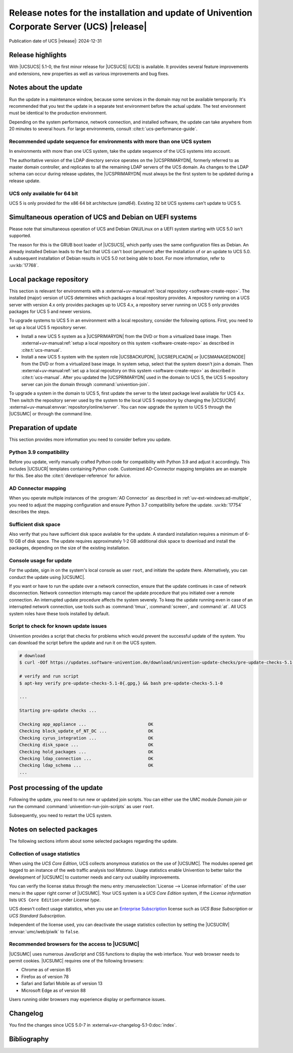 .. SPDX-FileCopyrightText: 2021-2024 Univention GmbH
..
.. SPDX-License-Identifier: AGPL-3.0-only

############################################################################################
Release notes for the installation and update of Univention Corporate Server (UCS) |release|
############################################################################################

Publication date of UCS |release|: 2024-12-31

.. _relnotes-highlights:

******************
Release highlights
******************

With |UCSUCS| 5.1-0, the first minor release for |UCSUCS| (UCS) is
available. It provides several feature improvements and extensions, new
properties as well as various improvements and bug fixes.

.. _relnotes-update:

**********************
Notes about the update
**********************

Run the update in a maintenance window, because some services in the domain may
not be available temporarily. It's recommended that you test the update in a separate
test environment before the actual update. The test environment must be
identical to the production environment.

Depending on the system performance, network connection, and installed software,
the update can take anywhere from 20 minutes to several hours. For large
environments, consult :cite:t:`ucs-performance-guide`.

.. _relnotes-sequence:

Recommended update sequence for environments with more than one UCS system
==========================================================================

In environments with more than one UCS system, take the update sequence of the UCS
systems into account.

The authoritative version of the LDAP directory service operates on the
|UCSPRIMARYDN|, formerly referred to as master domain controller, and replicates
to all the remaining LDAP servers of the UCS domain. As changes to the LDAP
schema can occur during release updates, the |UCSPRIMARYDN| must always be the
first system to be updated during a release update.

.. _relnotes-32bit:

UCS only available for 64 bit
=============================

UCS 5 is only provided for the x86 64 bit architecture (*amd64*). Existing 32
bit UCS systems can't update to UCS 5.

.. _relnotes-bootloader:

********************************************************
Simultaneous operation of UCS and Debian on UEFI systems
********************************************************

Please note that simultaneous operation of UCS and Debian GNU/Linux on a UEFI
system starting with UCS 5.0 isn't supported.

The reason for this is the GRUB boot loader of |UCSUCS|, which partly uses the
same configuration files as Debian. An already installed Debian leads to the
fact that UCS can't boot (anymore) after the installation of or an update to UCS
5.0. A subsequent installation of Debian results in UCS 5.0 not being able to
boot. For more information, refer to :uv:kb:`17768`.

.. _relnotes-localrepo:

************************
Local package repository
************************

This section is relevant for environments with a :external+uv-manual:ref:`local
repository <software-create-repo>`. The installed (major) version of UCS
determines which packages a local repository provides. A repository running on a
UCS server with version 4.x only provides packages up to UCS 4.x, a repository
server running on UCS 5 only provides packages for UCS 5 and newer versions.

To upgrade systems to UCS 5 in an environment with a local repository, consider
the following options. First, you need to set up a local UCS 5 repository
server.

* Install a new UCS 5 system as a |UCSPRIMARYDN| from the DVD or from a
  virtualized base image. Then :external+uv-manual:ref:`setup a local repository
  on this system <software-create-repo>` as described in :cite:t:`ucs-manual`.

* Install a new UCS 5 system with the system role |UCSBACKUPDN|, |UCSREPLICADN|
  or |UCSMANAGEDNODE| from the DVD or from a virtualized base image. In system
  setup, select that the system doesn't join a domain. Then
  :external+uv-manual:ref:`set up a local repository on this system
  <software-create-repo>` as described in :cite:t:`ucs-manual`. After you
  updated the |UCSPRIMARYDN| used in the domain to UCS 5, the UCS 5 repository
  server can join the domain through :command:`univention-join`.

To upgrade a system in the domain to UCS 5, first update the server to the
latest package level available for UCS 4.x. Then switch the repository server
used by the system to the local UCS 5 repository by changing the |UCSUCRV|
:external+uv-manual:envvar:`repository/online/server`. You can now upgrade the
system to UCS 5 through the |UCSUMC| or through the command line.

.. _relnotes-prepare:

*********************
Preparation of update
*********************

This section provides more information you need to consider before you update.

.. _relnotes-python-37-compatibility:

Python 3.9 compatibility
========================

Before you update, verify manually crafted Python code for compatibility with
Python 3.9 and adjust it accordingly. This includes |UCSUCR| templates
containing Python code. Customized AD-Connector mapping templates are an example
for this. See also the :cite:t:`developer-reference` for advice.

.. _relnotes-ad-connector-mapping:

AD Connector mapping
====================

When you operate multiple instances of the :program:`AD Connector` as described
in :ref:`uv-ext-windows:ad-multiple`, you need to adjust the mapping configuration and ensure
Python 3.7 compatibility before the update. :uv:kb:`17754` describes the steps.

.. _relnotes-sufficient-disc-space:

Sufficient disk space
=====================

Also verify that you have sufficient disk space available for the update. A
standard installation requires a minimum of 6-10 GB of disk space. The update
requires approximately 1-2 GB additional disk space to download and install the
packages, depending on the size of the existing installation.

.. _relnotes-console-for-update:

Console usage for update
========================

For the update, sign in on the system's local console as user ``root``, and
initiate the update there. Alternatively, you can conduct the update using
|UCSUMC|.

If you want or have to run the update over a network connection, ensure that the
update continues in case of network disconnection. Network connection interrupts
may cancel the update procedure that you initiated over a remote connection. An
interrupted update procedure affects the system severely. To keep the update
running even in case of an interrupted network connection, use tools such as
:command:`tmux`, :command:`screen`, and :command:`at`. All UCS system roles have
these tools installed by default.

.. _relnotes-pre-update-checks:

Script to check for known update issues
=======================================

Univention provides a script that checks for problems which would prevent the
successful update of the system. You can download the script before the update
and run it on the UCS system.

.. code-block:: console

   # download
   $ curl -OOf https://updates.software-univention.de/download/univention-update-checks/pre-update-checks-5.1-0{.gpg,}

   # verify and run script
   $ apt-key verify pre-update-checks-5.1-0{.gpg,} && bash pre-update-checks-5.1-0

   ...

   Starting pre-update checks ...

   Checking app_appliance ...                        OK
   Checking block_update_of_NT_DC ...                OK
   Checking cyrus_integration ...                    OK
   Checking disk_space ...                           OK
   Checking hold_packages ...                        OK
   Checking ldap_connection ...                      OK
   Checking ldap_schema ...                          OK
   ...


.. _relnotes-post:

*****************************
Post processing of the update
*****************************

Following the update, you need to run new or updated join scripts. You can
either use the UMC module *Domain join* or run the command
:command:`univention-run-join-scripts` as user ``root``.

Subsequently, you need to restart the UCS system.

.. _relnotes-packages:

**************************
Notes on selected packages
**************************

The following sections inform about some selected packages regarding the update.

.. _relnotes-usage:

Collection of usage statistics
==============================

When using the *UCS Core Edition*, UCS collects anonymous statistics on the use
of |UCSUMC|. The modules opened get logged to an instance of the web traffic
analysis tool *Matomo*. Usage statistics enable Univention to better tailor the
development of |UCSUMC| to customer needs and carry out usability improvements.

You can verify the license status through the menu entry :menuselection:`License
--> License information` of the user menu in the upper right corner of |UCSUMC|.
Your UCS system is a *UCS Core Edition* system, if the *License information*
lists ``UCS Core Edition`` under *License type*.

UCS doesn't collect usage statistics, when you use an `Enterprise Subscription
<https://www.univention.com/products/prices-and-subscriptions/>`_ license such
as *UCS Base Subscription* or *UCS Standard Subscription*.

Independent of the license used, you can deactivate the usage statistics
collection by setting the |UCSUCRV| :envvar:`umc/web/piwik` to ``false``.

.. _relnotes-browsers:

Recommended browsers for the access to |UCSUMC|
===============================================

|UCSUMC| uses numerous JavaScript and CSS functions to display the web
interface. Your web browser needs to permit cookies. |UCSUMC| requires one of
the following browsers:

* Chrome as of version 85

* Firefox as of version 78

* Safari and Safari Mobile as of version 13

* Microsoft Edge as of version 88

Users running older browsers may experience display or performance issues.

.. _relnotes-changelog:

*********
Changelog
*********

You find the changes since UCS 5.0-7 in
:external+uv-changelog-5.1-0:doc:`index`.

.. _biblio:

************
Bibliography
************

.. bibliography::
